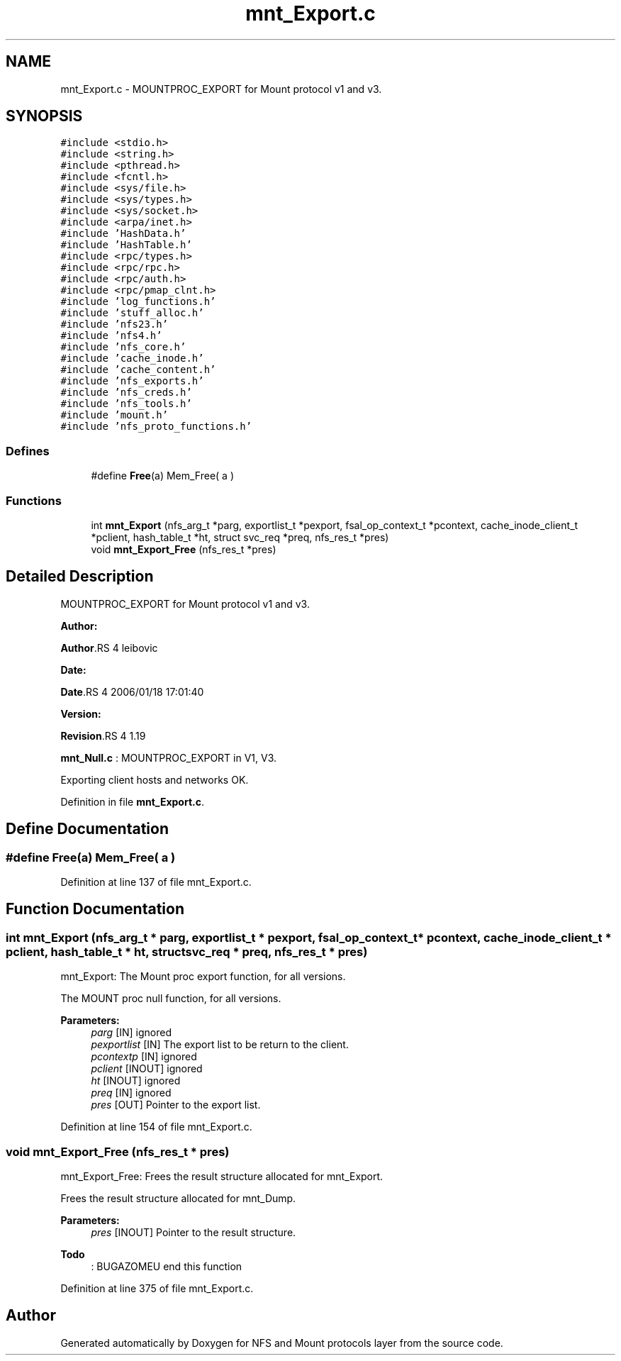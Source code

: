 .TH "mnt_Export.c" 3 "31 Mar 2009" "Version 0.1" "NFS and Mount protocols layer" \" -*- nroff -*-
.ad l
.nh
.SH NAME
mnt_Export.c \- MOUNTPROC_EXPORT for Mount protocol v1 and v3.  

.PP
.SH SYNOPSIS
.br
.PP
\fC#include <stdio.h>\fP
.br
\fC#include <string.h>\fP
.br
\fC#include <pthread.h>\fP
.br
\fC#include <fcntl.h>\fP
.br
\fC#include <sys/file.h>\fP
.br
\fC#include <sys/types.h>\fP
.br
\fC#include <sys/socket.h>\fP
.br
\fC#include <arpa/inet.h>\fP
.br
\fC#include 'HashData.h'\fP
.br
\fC#include 'HashTable.h'\fP
.br
\fC#include <rpc/types.h>\fP
.br
\fC#include <rpc/rpc.h>\fP
.br
\fC#include <rpc/auth.h>\fP
.br
\fC#include <rpc/pmap_clnt.h>\fP
.br
\fC#include 'log_functions.h'\fP
.br
\fC#include 'stuff_alloc.h'\fP
.br
\fC#include 'nfs23.h'\fP
.br
\fC#include 'nfs4.h'\fP
.br
\fC#include 'nfs_core.h'\fP
.br
\fC#include 'cache_inode.h'\fP
.br
\fC#include 'cache_content.h'\fP
.br
\fC#include 'nfs_exports.h'\fP
.br
\fC#include 'nfs_creds.h'\fP
.br
\fC#include 'nfs_tools.h'\fP
.br
\fC#include 'mount.h'\fP
.br
\fC#include 'nfs_proto_functions.h'\fP
.br

.SS "Defines"

.in +1c
.ti -1c
.RI "#define \fBFree\fP(a)   Mem_Free( a )"
.br
.in -1c
.SS "Functions"

.in +1c
.ti -1c
.RI "int \fBmnt_Export\fP (nfs_arg_t *parg, exportlist_t *pexport, fsal_op_context_t *pcontext, cache_inode_client_t *pclient, hash_table_t *ht, struct svc_req *preq, nfs_res_t *pres)"
.br
.ti -1c
.RI "void \fBmnt_Export_Free\fP (nfs_res_t *pres)"
.br
.in -1c
.SH "Detailed Description"
.PP 
MOUNTPROC_EXPORT for Mount protocol v1 and v3. 

\fBAuthor:\fP
.RS 4
.RE
.PP
\fBAuthor\fP.RS 4
leibovic 
.RE
.PP
\fBDate:\fP
.RS 4
.RE
.PP
\fBDate\fP.RS 4
2006/01/18 17:01:40 
.RE
.PP
\fBVersion:\fP
.RS 4
.RE
.PP
\fBRevision\fP.RS 4
1.19 
.RE
.PP
\fBmnt_Null.c\fP : MOUNTPROC_EXPORT in V1, V3.
.PP
Exporting client hosts and networks OK. 
.PP
Definition in file \fBmnt_Export.c\fP.
.SH "Define Documentation"
.PP 
.SS "#define Free(a)   Mem_Free( a )"
.PP
Definition at line 137 of file mnt_Export.c.
.SH "Function Documentation"
.PP 
.SS "int mnt_Export (nfs_arg_t * parg, exportlist_t * pexport, fsal_op_context_t * pcontext, cache_inode_client_t * pclient, hash_table_t * ht, struct svc_req * preq, nfs_res_t * pres)"
.PP
mnt_Export: The Mount proc export function, for all versions.
.PP
The MOUNT proc null function, for all versions.
.PP
\fBParameters:\fP
.RS 4
\fIparg\fP [IN] ignored 
.br
\fIpexportlist\fP [IN] The export list to be return to the client. 
.br
\fIpcontextp\fP [IN] ignored 
.br
\fIpclient\fP [INOUT] ignored 
.br
\fIht\fP [INOUT] ignored 
.br
\fIpreq\fP [IN] ignored 
.br
\fIpres\fP [OUT] Pointer to the export list. 
.RE
.PP

.PP
Definition at line 154 of file mnt_Export.c.
.SS "void mnt_Export_Free (nfs_res_t * pres)"
.PP
mnt_Export_Free: Frees the result structure allocated for mnt_Export.
.PP
Frees the result structure allocated for mnt_Dump.
.PP
\fBParameters:\fP
.RS 4
\fIpres\fP [INOUT] Pointer to the result structure. 
.RE
.PP

.PP
\fBTodo\fP
.RS 4
: BUGAZOMEU end this function 
.RE
.PP

.PP
Definition at line 375 of file mnt_Export.c.
.SH "Author"
.PP 
Generated automatically by Doxygen for NFS and Mount protocols layer from the source code.

